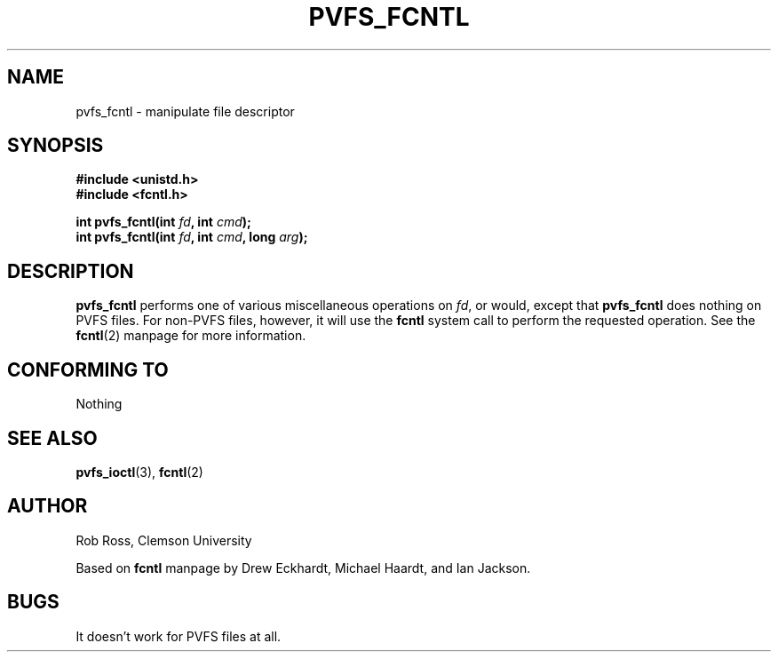 .\" Hey Emacs! This file is -*- nroff -*- source.
.\"
.\"
.\" Permission is granted to make and distribute verbatim copies of this
.\" manual provided the copyright notice and this permission notice are
.\" preserved on all copies.
.\"
.\" Permission is granted to copy and distribute modified versions of this
.\" manual under the conditions for verbatim copying, provided that the
.\" entire resulting derived work is distributed under the terms of a
.\" permission notice identical to this one
.\" 
.\" Since the Linux kernel and libraries are constantly changing, this
.\" manual page may be incorrect or out-of-date.  The author(s) assume no
.\" responsibility for errors or omissions, or for damages resulting from
.\" the use of the information contained herein.  The author(s) may not
.\" have taken the same level of care in the production of this manual,
.\" which is licensed free of charge, as they might when working
.\" professionally.
.\" 
.\" Formatted or processed versions of this manual, if unaccompanied by
.\" the source, must acknowledge the copyright and authors of this work.
.\"
.\" Modified Sat Jul 24 13:39:26 1993 by Rik Faith <faith@cs.unc.edu>
.\" Modified Tue Sep 26 21:47:21 1995 by Andries Brouwer <aeb@cwi.nl>
.\" and once more on 960413.
.\"
.TH PVFS_FCNTL 3 "2 December 1997" "PVFS calls"
.SH NAME
pvfs_fcntl \- manipulate file descriptor
.SH SYNOPSIS
.nf
.B #include <unistd.h>
.B #include <fcntl.h>
.sp
.BI "int pvfs_fcntl(int " fd ", int " cmd );
.BI "int pvfs_fcntl(int " fd ", int " cmd ", long " arg );
.fi
.SH DESCRIPTION
.B pvfs_fcntl
performs one of various miscellaneous operations on
.IR fd ,
or would, except that
.B pvfs_fcntl
does nothing on PVFS files.  For non-PVFS files, however, it will use the
.B fcntl
system call to perform the requested operation.  See the 
.BR fcntl "(2)
manpage for more information.
.SH "CONFORMING TO"
Nothing
.SH "SEE ALSO"
.BR pvfs_ioctl (3),
.BR fcntl (2)
.SH AUTHOR
Rob Ross, Clemson University

Based on
.B fcntl
manpage by Drew Eckhardt, Michael Haardt, and Ian Jackson.
.SH BUGS
It doesn't work for PVFS files at all.
